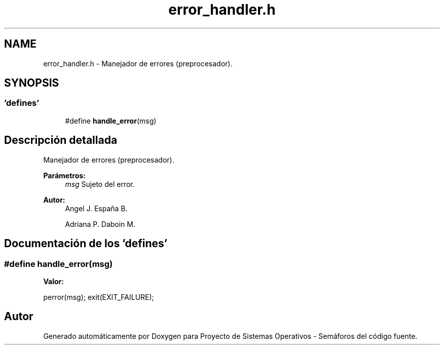 .TH "error_handler.h" 3 "Lunes, 8 de Julio de 2019" "Proyecto de Sistemas Operativos - Semáforos" \" -*- nroff -*-
.ad l
.nh
.SH NAME
error_handler.h \- Manejador de errores (preprocesador)\&.  

.SH SYNOPSIS
.br
.PP
.SS "'defines'"

.in +1c
.ti -1c
.RI "#define \fBhandle_error\fP(msg)"
.br
.in -1c
.SH "Descripción detallada"
.PP 
Manejador de errores (preprocesador)\&. 


.PP
\fBParámetros:\fP
.RS 4
\fImsg\fP Sujeto del error\&.
.RE
.PP
\fBAutor:\fP
.RS 4
Angel J\&. España B\&. 
.PP
Adriana P\&. Daboin M\&. 
.RE
.PP

.SH "Documentación de los 'defines'"
.PP 
.SS "#define handle_error(msg)"
\fBValor:\fP
.PP
.nf
perror(msg); \
        exit(EXIT_FAILURE);
.fi
.SH "Autor"
.PP 
Generado automáticamente por Doxygen para Proyecto de Sistemas Operativos - Semáforos del código fuente\&.
